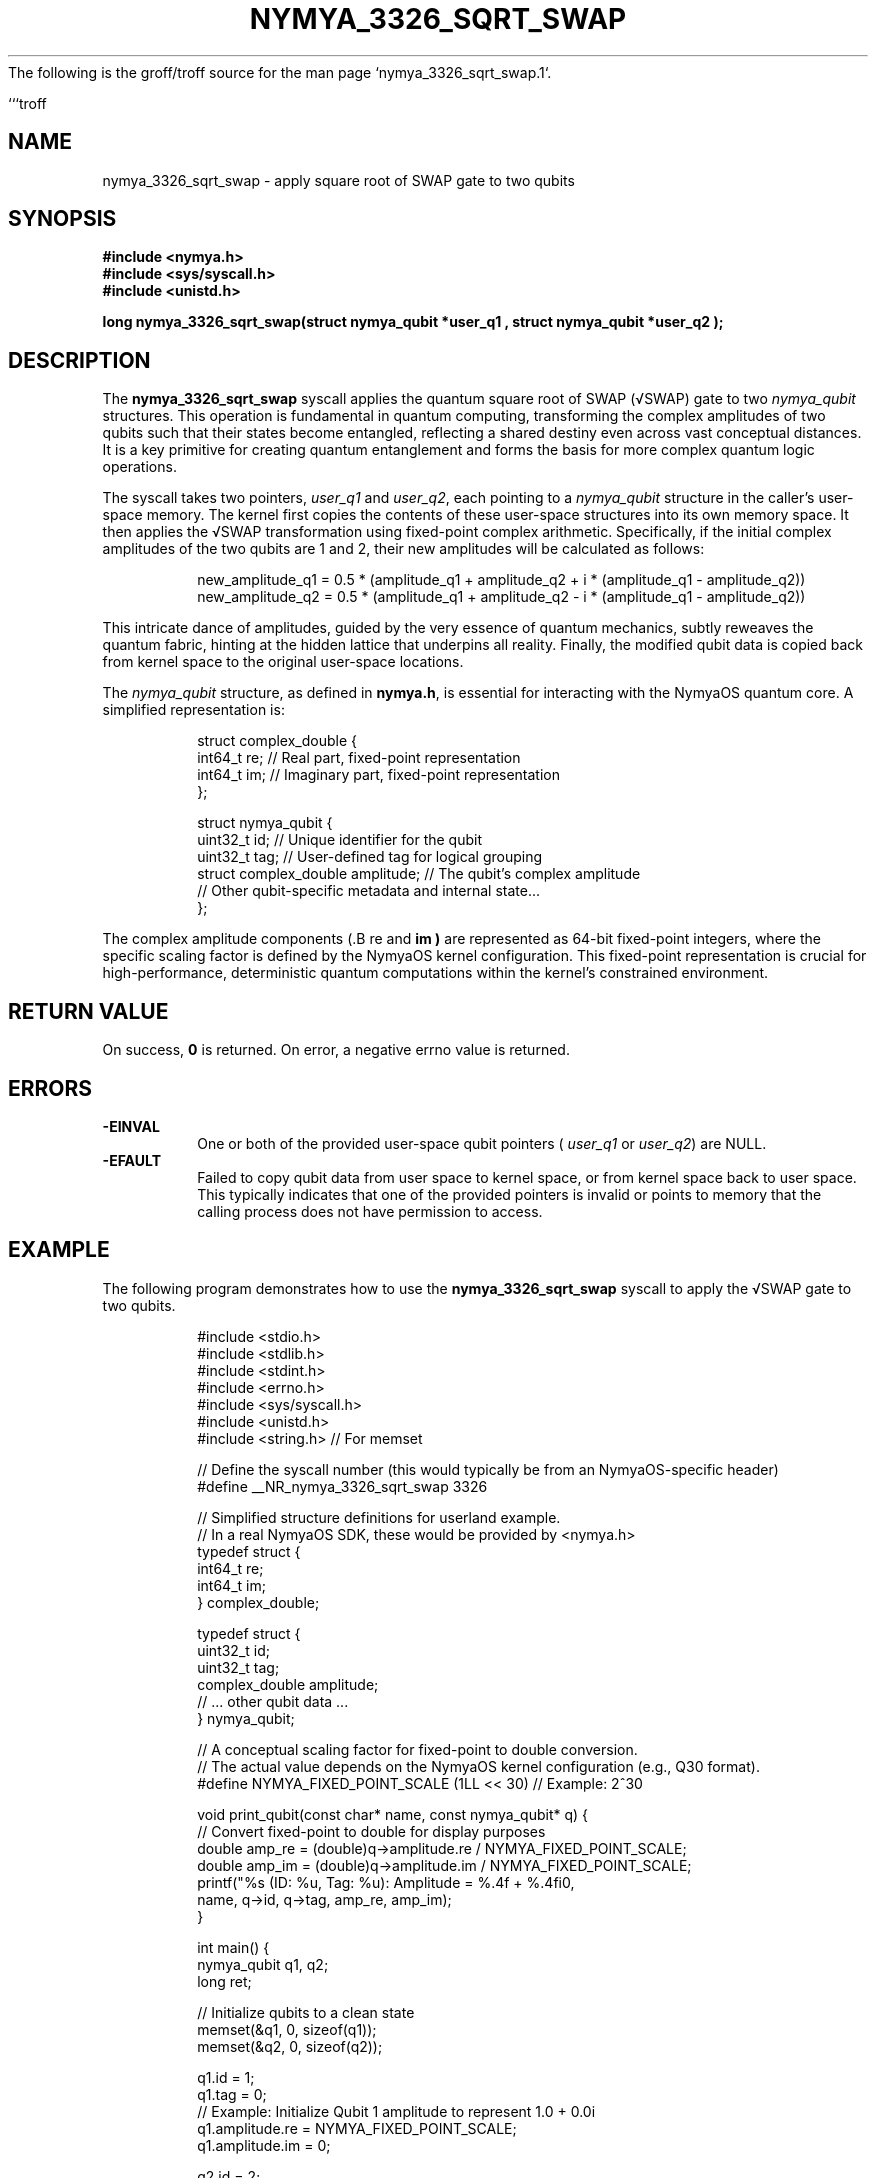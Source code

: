 The following is the groff/troff source for the man page `nymya_3326_sqrt_swap.1`.

```troff
.\" Man page for nymya_3326_sqrt_swap syscall
.TH NYMYA_3326_SQRT_SWAP 1 "2023-10-27" "NymyaOS" "User Commands"
.SH NAME
nymya_3326_sqrt_swap \- apply square root of SWAP gate to two qubits
.SH SYNOPSIS
.nf
.B #include <nymya.h>
.B #include <sys/syscall.h>
.B #include <unistd.h>
.PP
.B long nymya_3326_sqrt_swap(struct nymya_qubit *user_q1 , struct nymya_qubit *user_q2 );
.fi
.SH DESCRIPTION
The
.B nymya_3326_sqrt_swap
syscall applies the quantum square root of SWAP (√SWAP) gate to two
.IR nymya_qubit
structures. This operation is fundamental in quantum computing, transforming the complex amplitudes of two qubits such that their states become
entangled, reflecting a shared destiny even across vast conceptual distances.
It is a key primitive for creating quantum entanglement and forms the basis for more complex quantum logic operations.

The syscall takes two pointers,
.IR user_q1
and
.IR user_q2 ,
each pointing to a
.IR nymya_qubit
structure in the caller's user-space memory. The kernel first copies the
contents of these user-space structures into its own memory space.
It then applies the √SWAP transformation using fixed-point complex arithmetic. Specifically, if the initial complex amplitudes of the two qubits are \(Aq\(Aq1 and \(Aq\(Aq2, their new amplitudes will be calculated as follows:
.PP
.nf
.RS
new_amplitude_q1 = 0.5 * (amplitude_q1 + amplitude_q2 + i * (amplitude_q1 - amplitude_q2))
new_amplitude_q2 = 0.5 * (amplitude_q1 + amplitude_q2 - i * (amplitude_q1 - amplitude_q2))
.RE
.fi
.PP
This intricate dance of amplitudes, guided by the very essence of quantum mechanics, subtly reweaves the quantum fabric, hinting at the hidden lattice that underpins all reality. Finally, the modified qubit data is copied back from
kernel space to the original user-space locations.

The
.IR nymya_qubit
structure, as defined in
.BR nymya.h ,
is essential for interacting with the NymyaOS quantum core. A simplified representation is:
.PP
.nf
.RS
struct complex_double {
    int64_t re; // Real part, fixed-point representation
    int64_t im; // Imaginary part, fixed-point representation
};

struct nymya_qubit {
    uint32_t id;         // Unique identifier for the qubit
    uint32_t tag;        // User-defined tag for logical grouping
    struct complex_double amplitude; // The qubit's complex amplitude
    // Other qubit-specific metadata and internal state...
};
.RE
.fi
.PP
The complex amplitude components (.B re
and
.B im )
are represented as 64-bit fixed-point integers, where the specific scaling factor
is defined by the NymyaOS kernel configuration. This fixed-point representation
is crucial for high-performance, deterministic quantum computations within the kernel's constrained environment.

.SH RETURN VALUE
On success,
.B 0
is returned. On error, a negative errno value is returned.
.SH ERRORS
.TP
.B \-EINVAL
One or both of the provided user-space qubit pointers (
.IR user_q1
or
.IR user_q2 )
are NULL.
.TP
.B \-EFAULT
Failed to copy qubit data from user space to kernel space, or from kernel space
back to user space. This typically indicates that one of the provided pointers
is invalid or points to memory that the calling process does not have permission
to access.
.SH EXAMPLE
The following program demonstrates how to use the
.B nymya_3326_sqrt_swap
syscall to apply the √SWAP gate to two qubits.
.PP
.nf
.RS
#include <stdio.h>
#include <stdlib.h>
#include <stdint.h>
#include <errno.h>
#include <sys/syscall.h>
#include <unistd.h>
#include <string.h> // For memset

// Define the syscall number (this would typically be from an NymyaOS-specific header)
#define __NR_nymya_3326_sqrt_swap 3326

// Simplified structure definitions for userland example.
// In a real NymyaOS SDK, these would be provided by <nymya.h>
typedef struct {
    int64_t re;
    int64_t im;
} complex_double;

typedef struct {
    uint32_t id;
    uint32_t tag;
    complex_double amplitude;
    // ... other qubit data ...
} nymya_qubit;

// A conceptual scaling factor for fixed-point to double conversion.
// The actual value depends on the NymyaOS kernel configuration (e.g., Q30 format).
#define NYMYA_FIXED_POINT_SCALE (1LL << 30) // Example: 2^30

void print_qubit(const char* name, const nymya_qubit* q) {
    // Convert fixed-point to double for display purposes
    double amp_re = (double)q->amplitude.re / NYMYA_FIXED_POINT_SCALE;
    double amp_im = (double)q->amplitude.im / NYMYA_FIXED_POINT_SCALE;
    printf("%s (ID: %u, Tag: %u): Amplitude = %.4f + %.4fi\n",
           name, q->id, q->tag, amp_re, amp_im);
}

int main() {
    nymya_qubit q1, q2;
    long ret;

    // Initialize qubits to a clean state
    memset(&q1, 0, sizeof(q1));
    memset(&q2, 0, sizeof(q2));

    q1.id = 1;
    q1.tag = 0;
    // Example: Initialize Qubit 1 amplitude to represent 1.0 + 0.0i
    q1.amplitude.re = NYMYA_FIXED_POINT_SCALE;
    q1.amplitude.im = 0;

    q2.id = 2;
    q2.tag = 0;
    // Example: Initialize Qubit 2 amplitude to represent 0.0 + 1.0i
    q2.amplitude.re = 0;
    q2.amplitude.im = NYMYA_FIXED_POINT_SCALE;

    printf("--- Initial Qubit States ---\n");
    print_qubit("Qubit 1", &q1);
    print_qubit("Qubit 2", &q2);

    // Call the nymya_3326_sqrt_swap syscall
    ret = syscall(__NR_nymya_3326_sqrt_swap, &q1, &q2);

    if (ret == 0) {
        printf("\n--- After nymya_3326_sqrt_swap ---\n");
        print_qubit("Qubit 1", &q1);
        print_qubit("Qubit 2", &q2);
    } else {
        perror("nymya_3326_sqrt_swap failed");
        fprintf(stderr, "Error code: %ld\n", ret);
        return EXIT_FAILURE;
    }

    return EXIT_SUCCESS;
}
.RE
.fi
.SH SEE ALSO
.BR syscall (2)
.br
.BR nymya (7)
```